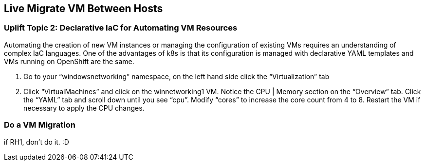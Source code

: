 == Live Migrate VM Between Hosts

=== Uplift Topic 2: Declarative IaC for Automating VM Resources

Automating the creation of new VM instances or managing the configuration of existing VMs requires an understanding of complex IaC languages.
One of the advantages of k8s is that its configuration is managed with declarative YAML templates and VMs running on OpenShift are the same.

. Go to your “windowsnetworking” namespace, on the left hand side click the “Virtualization” tab
. Click “VirtualMachines” and click on the winnetworking1 VM.
Notice the CPU | Memory section on the “Overview” tab.
Click the “YAML” tab and scroll down until you see “cpu”.
Modify “cores” to increase the core count from 4 to 8.
Restart the VM if necessary to apply the CPU changes.

=== Do a VM Migration

if RH1, don't do it. :D
